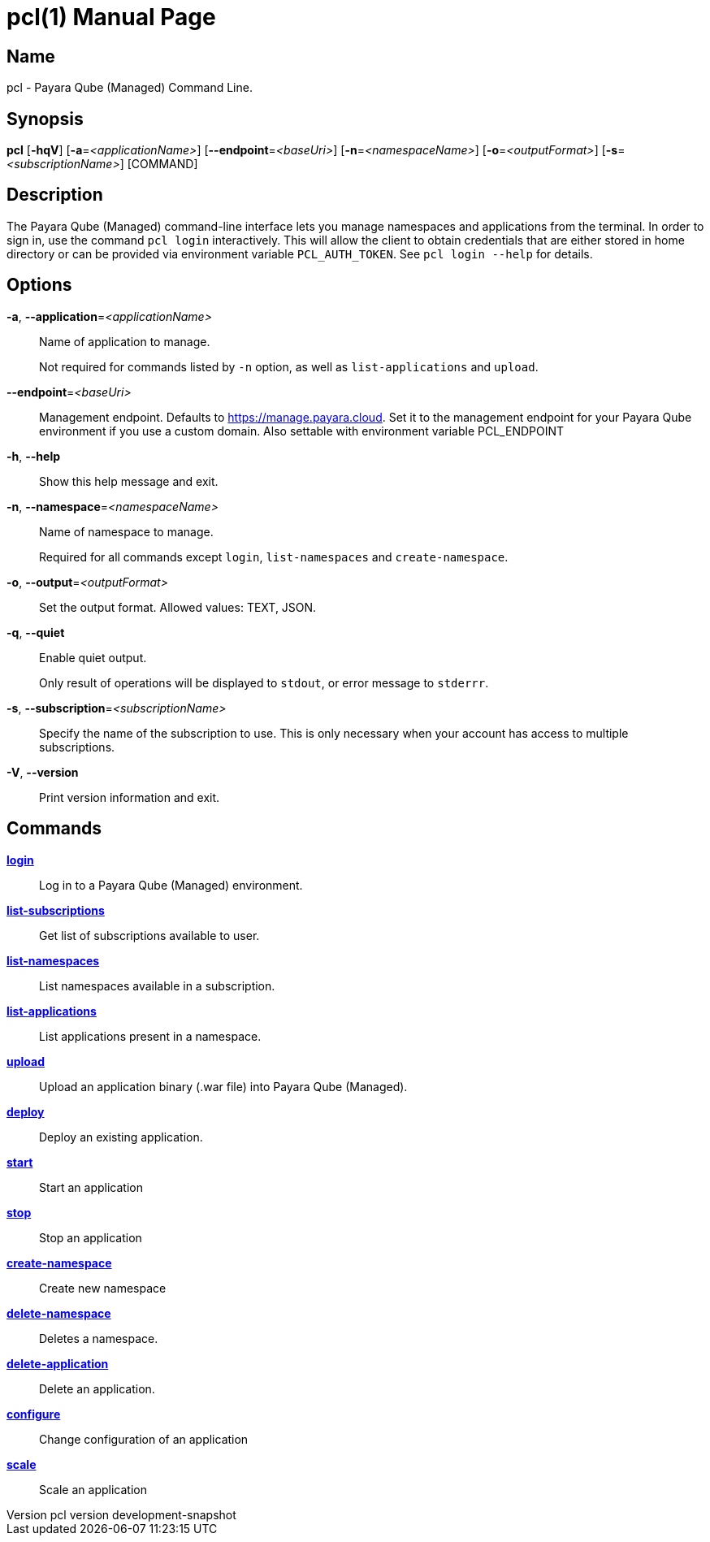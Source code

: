 // tag::picocli-generated-full-manpage[]
// tag::picocli-generated-man-section-header[]
:doctype: manpage
:revnumber: pcl version  development-snapshot
:manmanual: Pcl Manual
:mansource: pcl version  development-snapshot
:man-linkstyle: pass:[blue R < >]
= pcl(1)

// end::picocli-generated-man-section-header[]

// tag::picocli-generated-man-section-name[]
== Name

pcl - Payara Qube (Managed) Command Line.

// end::picocli-generated-man-section-name[]

// tag::picocli-generated-man-section-synopsis[]
== Synopsis

*pcl* [*-hqV*] [*-a*=_<applicationName>_] [*--endpoint*=_<baseUri>_] [*-n*=_<namespaceName>_]
    [*-o*=_<outputFormat>_] [*-s*=_<subscriptionName>_] [COMMAND]

// end::picocli-generated-man-section-synopsis[]

// tag::picocli-generated-man-section-description[]
== Description

The Payara Qube (Managed) command-line interface lets you manage namespaces and applications from the terminal.
In order to sign in, use the command `pcl login` interactively. This will allow the client to obtain credentials that are either stored in home directory or can be provided via environment variable `PCL_AUTH_TOKEN`. See `pcl login --help` for details.

// end::picocli-generated-man-section-description[]

// tag::picocli-generated-man-section-options[]
== Options

*-a*, *--application*=_<applicationName>_::
  Name of application to manage. 
+
Not required for commands listed by `-n` option, as well as `list-applications` and `upload`.

*--endpoint*=_<baseUri>_::
  Management endpoint. Defaults to https://manage.payara.cloud. Set it to the management endpoint for your Payara Qube environment if you use a custom domain. Also settable with environment variable PCL_ENDPOINT

*-h*, *--help*::
  Show this help message and exit.

*-n*, *--namespace*=_<namespaceName>_::
  Name of namespace to manage.
+
Required for all commands except `login`, `list-namespaces` and `create-namespace`.

*-o*, *--output*=_<outputFormat>_::
  Set the output format. Allowed values: TEXT, JSON.

*-q*, *--quiet*::
  Enable quiet output.
+
Only result of operations will be displayed to `stdout`, or error message to `stderrr`.

*-s*, *--subscription*=_<subscriptionName>_::
  Specify the name of the subscription to use. This is only necessary when your account has access to multiple subscriptions.

*-V*, *--version*::
  Print version information and exit.

// end::picocli-generated-man-section-options[]

// tag::picocli-generated-man-section-arguments[]
// end::picocli-generated-man-section-arguments[]

// tag::picocli-generated-man-section-commands[]
== Commands

xref:pcl-login.adoc[*login*]::
  Log in to a Payara Qube (Managed) environment.

xref:pcl-list-subscriptions.adoc[*list-subscriptions*]::
  Get list of subscriptions available to user.

xref:pcl-list-namespaces.adoc[*list-namespaces*]::
  List namespaces available in a subscription.

xref:pcl-list-applications.adoc[*list-applications*]::
  List applications present in a namespace.

xref:pcl-upload.adoc[*upload*]::
  Upload an application binary (.war file) into Payara Qube (Managed).

xref:pcl-deploy.adoc[*deploy*]::
  Deploy an existing application.

xref:pcl-start.adoc[*start*]::
  Start an application

xref:pcl-stop.adoc[*stop*]::
  Stop an application

xref:pcl-create-namespace.adoc[*create-namespace*]::
  Create new namespace

xref:pcl-delete-namespace.adoc[*delete-namespace*]::
  Deletes a namespace.

xref:pcl-delete-application.adoc[*delete-application*]::
  Delete an application.

xref:pcl-configure.adoc[*configure*]::
  Change configuration of an application

xref:pcl-scale.adoc[*scale*]::
  Scale an application

// end::picocli-generated-man-section-commands[]

// tag::picocli-generated-man-section-exit-status[]
// end::picocli-generated-man-section-exit-status[]

// tag::picocli-generated-man-section-footer[]
// end::picocli-generated-man-section-footer[]

// end::picocli-generated-full-manpage[]
